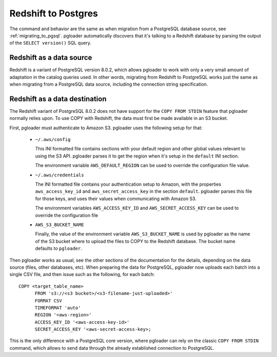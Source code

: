 Redshift to Postgres
====================

The command and behavior are the same as when migration from a PostgreSQL
database source, see :ref:`migrating_to_pgsql`. pgloader automatically
discovers that it's talking to a Redshift database by parsing the output of
the ``SELECT version()`` SQL query.

Redshift as a data source
^^^^^^^^^^^^^^^^^^^^^^^^^

Redshift is a variant of PostgreSQL version 8.0.2, which allows pgloader to
work with only a very small amount of adaptation in the catalog queries
used. In other words, migrating from Redshift to PostgreSQL works just the
same as when migrating from a PostgreSQL data source, including the
connection string specification.

Redshift as a data destination
^^^^^^^^^^^^^^^^^^^^^^^^^^^^^^

The Redshift variant of PostgreSQL 8.0.2 does not have support for the
``COPY FROM STDIN`` feature that pgloader normally relies upon. To use COPY
with Redshift, the data must first be made available in an S3 bucket.

First, pgloader must authenticate to Amazon S3. pgloader uses the following
setup for that:

  - ``~/.aws/config``

    This INI formatted file contains sections with your default region and
    other global values relevant to using the S3 API. pgloader parses it to
    get the region when it's setup in the ``default`` INI section.

    The environment variable ``AWS_DEFAULT_REGION`` can be used to override
    the configuration file value.
    
  - ``~/.aws/credentials``

    The INI formatted file contains your authentication setup to Amazon,
    with the properties ``aws_access_key_id`` and ``aws_secret_access_key``
    in the section ``default``. pgloader parses this file for those keys,
    and uses their values when communicating with Amazon S3.

    The environment variables ``AWS_ACCESS_KEY_ID`` and
    ``AWS_SECRET_ACCESS_KEY`` can be used to override the configuration file
    
  - ``AWS_S3_BUCKET_NAME``
    
    Finally, the value of the environment variable ``AWS_S3_BUCKET_NAME`` is
    used by pgloader as the name of the S3 bucket where to upload the files
    to COPY to the Redshift database. The bucket name defaults to
    ``pgloader``.

Then pgloader works as usual, see the other sections of the documentation
for the details, depending on the data source (files, other databases, etc).
When preparing the data for PostgreSQL, pgloader now uploads each batch into
a single CSV file, and then issue such as the following, for each batch:

::

  COPY <target_table_name>
        FROM 's3://<s3 bucket>/<s3-filename-just-uploaded>'
        FORMAT CSV
        TIMEFORMAT 'auto'
        REGION '<aws-region>'
        ACCESS_KEY_ID '<aws-access-key-id>'
        SECRET_ACCESS_KEY '<aws-secret-access-key>;

This is the only difference with a PostgreSQL core version, where pgloader
can rely on the classic ``COPY FROM STDIN`` command, which allows to send
data through the already established connection to PostgreSQL.

